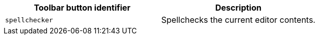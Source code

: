 |===
| Toolbar button identifier | Description

| `spellchecker`
| Spellchecks the current editor contents.
|===
